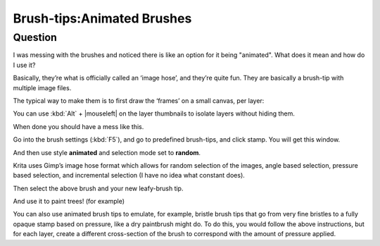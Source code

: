 .. meta::
   :description lang=en:
        A brief explanation about animated brushes and how to use them

.. metadata-placeholder
   :authors: - Wolthera van Hövell tot Westerflier <griffinvalley@gmail.com>
             - Hulmanen
   :license: GNU free documentation license 1.3 or later.

.. _brush_tip_animated_brush:
.. _animated_brush_tips:

===========================
Brush-tips:Animated Brushes
===========================

Question
--------

I was messing with the brushes and noticed there is like an option for it being "animated". What does it mean and how do I use it?

Basically, they’re what is officially called an ‘image hose’, and they’re quite fun. They are basically a brush-tip with multiple image files.

The typical way to make them is to first draw the ‘frames’ on a small canvas, per layer:

.. image:: /images/en/brush-tips/Krita-animtedbrush.png
    :alt: krita Animated brush tip layer setup
    :width: 800

You can use :kbd:`Alt` + |mouseleft| on the layer thumbnails to isolate layers without hiding them.

.. image:: /images/en/brush-tips/Krita-animtedbrush1.png
    :alt: Animated brush tips isolated layers

When done you should have a mess like this.

Go into the brush settings (:kbd:`F5`), and go to predefined brush-tips, and click stamp. You will get this window.

.. image:: /images/en/brush-tips/Krita-animtedbrush2.png
    :alt: Predefined brush tips dialog

And then use style **animated** and selection mode set to **random**.

Krita uses Gimp’s image hose format which allows for random selection of the images, angle based selection, pressure based selection, and incremental selection (I have no idea what constant does).

.. image:: /images/en/brush-tips/Krita-animtedbrush3.png
    :alt: Animated brush image dialog

Then select the above brush and your new leafy-brush tip.

.. image:: /images/en/brush-tips/Krita-animtedbrush4.png
    :alt: Result of an animated brush

And use it to paint trees! (for example)

You can also use animated brush tips to emulate, for example, bristle brush tips that go from very fine bristles to a fully opaque stamp based on pressure, like a dry paintbrush might do. To do this, you would follow the above instructions, but for each layer, create a different cross-section of the brush to correspond with the amount of pressure applied.
